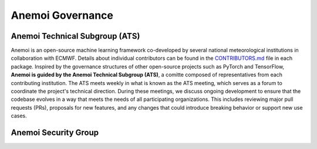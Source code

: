 .. _governance:

###################
 Anemoi Governance 
###################

********************************
Anemoi Technical Subgroup (ATS)
********************************

Anemoi is an open-source machine learning framework co-developed by
several national meteorological institutions in collaboration with
ECMWF. Details about individual contributors can be found in the
`CONTRIBUTORS.md
<https://github.com/ecmwf/anemoi-docs/blob/main/CONTRIBUTORS.md>`_ file
in each package. Inspired by the governance structures of other
open-source projects such as PyTorch and TensorFlow, **Anemoi is guided
by the Anemoi Technical Subgroup (ATS)**, a comitte composed of
representatives from each contributing institution. The ATS meets weekly
in what is known as the ATS meeting, which serves as a forum to
coordinate the project's technical direction. During these meetings, we
discuss ongoing development to ensure that the codebase evolves in a way
that meets the needs of all participating organizations. This includes
reviewing major pull requests (PRs), proposals for new features, and any
changes that could introduce breaking behavior or support new use cases.


***********************
 Anemoi Security Group
***********************


